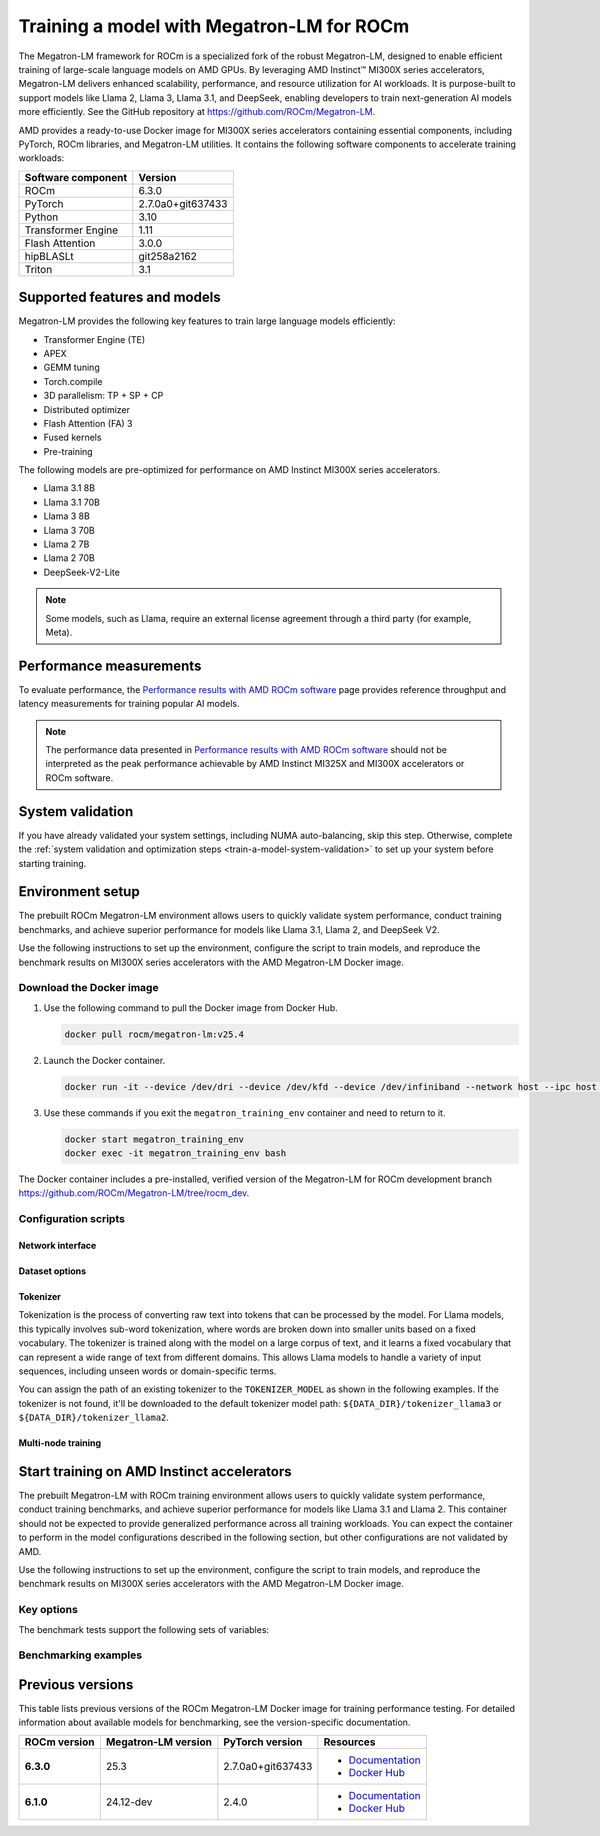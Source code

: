 .. meta::
   :description: How to train a model using Megatron-LM for ROCm.
   :keywords: ROCm, AI, LLM, train, Megatron-LM, megatron, Llama, tutorial, docker, torch

******************************************
Training a model with Megatron-LM for ROCm
******************************************

The Megatron-LM framework for ROCm is a specialized fork of the robust Megatron-LM,
designed to enable efficient training of large-scale language models on AMD
GPUs. By leveraging AMD Instinct™ MI300X series accelerators, Megatron-LM delivers
enhanced scalability, performance, and resource utilization for AI workloads.
It is purpose-built to support models like Llama 2, Llama 3, Llama 3.1, and
DeepSeek, enabling developers to train next-generation AI models more
efficiently. See the GitHub repository at `<https://github.com/ROCm/Megatron-LM>`__.

AMD provides a ready-to-use Docker image for MI300X series accelerators containing
essential components, including PyTorch, ROCm libraries, and Megatron-LM
utilities. It contains the following software components to accelerate training
workloads:

+--------------------------+--------------------------------+
| Software component       | Version                        |
+==========================+================================+
| ROCm                     | 6.3.0                          |
+--------------------------+--------------------------------+
| PyTorch                  | 2.7.0a0+git637433              |
+--------------------------+--------------------------------+
| Python                   | 3.10                           |
+--------------------------+--------------------------------+
| Transformer Engine       | 1.11                           |
+--------------------------+--------------------------------+
| Flash Attention          | 3.0.0                          |
+--------------------------+--------------------------------+
| hipBLASLt                | git258a2162                    |
+--------------------------+--------------------------------+
| Triton                   | 3.1                            |
+--------------------------+--------------------------------+

Supported features and models
=============================

Megatron-LM provides the following key features to train large language models efficiently:

- Transformer Engine (TE)

- APEX

- GEMM tuning

- Torch.compile

- 3D parallelism: TP + SP + CP

- Distributed optimizer

- Flash Attention (FA) 3

- Fused kernels

- Pre-training

.. _amd-megatron-lm-model-support:

The following models are pre-optimized for performance on AMD Instinct MI300X series accelerators.

* Llama 3.1 8B

* Llama 3.1 70B

* Llama 3 8B

* Llama 3 70B

* Llama 2 7B

* Llama 2 70B

* DeepSeek-V2-Lite

.. note::

   Some models, such as Llama, require an external license agreement through
   a third party (for example, Meta).

.. _amd-megatron-lm-performance-measurements:

Performance measurements
========================

To evaluate performance, the
`Performance results with AMD ROCm software <https://www.amd.com/en/developer/resources/rocm-hub/dev-ai/performance-results.html#tabs-a8deaeb413-item-21cea50186-tab>`_
page provides reference throughput and latency measurements for training
popular AI models.

.. note::

   The performance data presented in
   `Performance results with AMD ROCm software <https://www.amd.com/en/developer/resources/rocm-hub/dev-ai/performance-results.html#tabs-a8deaeb413-item-21cea50186-tab>`_
   should not be interpreted as the peak performance achievable by AMD
   Instinct MI325X and MI300X accelerators or ROCm software.

System validation
=================

If you have already validated your system settings, including NUMA
auto-balancing, skip this step. Otherwise, complete the :ref:`system validation
and optimization steps <train-a-model-system-validation>` to set up your system
before starting training.

.. _mi300x-amd-megatron-lm-training:

Environment setup
=================

The prebuilt ROCm Megatron-LM environment allows users to quickly validate system performance, conduct
training benchmarks, and achieve superior performance for models like Llama 3.1, Llama 2, and DeepSeek V2.

Use the following instructions to set up the environment, configure the script to train models, and
reproduce the benchmark results on MI300X series accelerators with the AMD Megatron-LM Docker
image.

.. _amd-megatron-lm-requirements:
 
Download the Docker image
-------------------------

1. Use the following command to pull the Docker image from Docker Hub.

   .. code-block:: shell

      docker pull rocm/megatron-lm:v25.4

2. Launch the Docker container.

   .. code-block:: shell

      docker run -it --device /dev/dri --device /dev/kfd --device /dev/infiniband --network host --ipc host --group-add video --cap-add SYS_PTRACE --security-opt seccomp=unconfined --privileged -v $HOME:$HOME -v  $HOME/.ssh:/root/.ssh --shm-size 64G --name megatron_training_env rocm/megatron-lm:v25.4

3. Use these commands if you exit the ``megatron_training_env`` container and need to return to it.

   .. code-block:: shell

      docker start megatron_training_env
      docker exec -it megatron_training_env bash

The Docker container includes a pre-installed, verified version of the Megatron-LM for ROCm development branch `<https://github.com/ROCm/Megatron-LM/tree/rocm_dev>`__.

.. _amd-megatron-lm-environment-setup:

Configuration scripts
---------------------

.. tab-set::

   .. tab-item:: Llama
      :sync: llama

      If you're working with Llama 2 7B or Llama 2 70 B, use the ``train_llama2.sh`` configuration
      script in the ``examples/llama`` directory of
      `<https://github.com/ROCm/Megatron-LM/tree/rocm_dev/examples/llama>`__.
      Likewise, if you're working with Llama 3 or Llama 3.1, use ``train_llama3.sh`` and update
      the configuration script accordingly.

   .. tab-item:: DeepSeek V2
      :sync: deepseek

      Use the ``train_deepseek_v2.sh`` configuration script in the ``examples/deepseek_v2``
      directory of
      `<https://github.com/ROCm/Megatron-LM/tree/megatron_release_v25.3/examples/deepseek_v2>`__
      and update the configuration script accordingly.

Network interface
^^^^^^^^^^^^^^^^^

.. tab-set::

   .. tab-item:: Llama
      :sync: llama

      To avoid connectivity issues in multi-node deployments, ensure the correct network interface
      is set in your training scripts.

      1. Run the following command (outside the container) to find the active network interface on your system.

         .. code-block:: shell

            ip a

      2. Update the ``NCCL_SOCKET_IFNAME`` and ``GLOO_SOCKET_IFNAME`` variables with your system’s network interface. For
         example:

         .. code-block:: shell

            export NCCL_SOCKET_IFNAME=ens50f0np0

            export GLOO_SOCKET_IFNAME=ens50f0np0

Dataset options
^^^^^^^^^^^^^^^

.. tab-set::

   .. tab-item:: Llama
      :sync: llama

      You can use either mock data or real data for training.

      * Mock data can be useful for testing and validation. Use the ``MOCK_DATA`` variable to toggle between mock and real data. The default
        value is ``1`` for enabled.

        .. code-block:: bash

           MOCK_DATA=1

      * If you're using a real dataset, update the ``DATA_PATH`` variable to point to the location of your dataset.

        .. code-block:: bash

           MOCK_DATA=0

           DATA_PATH="/data/bookcorpus_text_sentence"  # Change to where your dataset is stored

        Ensure that the files are accessible inside the Docker container.

        To download the dataset, set the ``DATASET`` variable to the dataset you'd like to use. Two datasets are supported: ``DATASET=wiki`` and ``DATASET=bookcorpus``.
        Use the following command to download the dataset.

        .. code-block:: shell

           DATASET=wiki bash examples/llama/prepare_dataset.sh # For wiki-en dataset
           DATASET=bookcorpus bash examples/llama/prepare_dataset.sh # For bookcorpus dataset

   .. tab-item:: DeepSeek V2
      :sync: deepseek

      If you don't already have the dataset, download the DeepSeek dataset using the following
      commands:

      .. code-block:: shell

         mkdir deepseek-datasets
         cd deepseek-datasets
         wget https://atp-modelzoo-wlcb-pai.oss-cn-wulanchabu.aliyuncs.com/release/models/pai-megatron-patch/deepseek-datasets/SlimPajama.json
         wget https://atp-modelzoo-wlcb-pai.oss-cn-wulanchabu.aliyuncs.com/release/models/pai-megatron-patch/deepseek-datasets/alpaca_zh-train.json
         wget https://atp-modelzoo-wlcb-pai.oss-cn-wulanchabu.aliyuncs.com/release/models/pai-megatron-patch/deepseek-datasets/alpaca_zh-valid.json
         wget https://atp-modelzoo-wlcb-pai.oss-cn-wulanchabu.aliyuncs.com/release/models/pai-megatron-patch/deepseek-datasets/mmap_deepseekv2_datasets_text_document.bin
         wget https://atp-modelzoo-wlcb-pai.oss-cn-wulanchabu.aliyuncs.com/release/models/pai-megatron-patch/deepseek-datasets/mmap_deepseekv2_datasets_text_document.idx

      You can use either mock data or real data for training.

      * Mock data can be useful for testing and validation. Use the ``MOCK_DATA`` variable to toggle between mock and real data. The default
        value is ``1`` for enabled.

        .. code-block:: bash

           MOCK_DATA=1

      * If you're using a real dataset, update the ``DATA_DIR`` variable to point to the location of your dataset.

        .. code-block:: bash

           MOCK_DATA=0

           DATA_DIR="/root/data/deepseek-datasets"  # Change to where your dataset is stored

        Ensure that the files are accessible inside the Docker container.

Tokenizer
^^^^^^^^^

Tokenization is the process of converting raw text into tokens that can be processed by the model. For Llama
models, this typically involves sub-word tokenization, where words are broken down into smaller units based on
a fixed vocabulary. The tokenizer is trained along with the model on a large corpus of text, and it learns a
fixed vocabulary that can represent a wide range of text from different domains. This allows Llama models to
handle a variety of input sequences, including unseen words or domain-specific terms.

You can assign the path of an existing tokenizer to the ``TOKENIZER_MODEL`` as shown in the following examples.
If the tokenizer is not found, it'll be downloaded to the default tokenizer model path: ``${DATA_DIR}/tokenizer_llama3``
or ``${DATA_DIR}/tokenizer_llama2``.

.. tab-set::

   .. tab-item:: Llama
      :sync: llama

      To train any of the Llama 2 models that :ref:`this Docker image supports <amd-megatron-lm-model-support>`, use the ``Llama2Tokenizer``
      or the default ``HuggingFaceTokenizer``.

      To train any of Llama 3 and Llama 3.1 models that this Docker image supports, use the ``HuggingFaceTokenizer``.
      Set the Hugging Face model path in the ``TOKENIZER_MODEL`` variable.

      For example, if you're using the Llama 3.1 8B model:

      .. code-block:: shell

         TOKENIZER_MODEL=meta-llama/Llama-3.1-8B

      .. note::

         If you don't already have the Llama 3.1 tokenizer locally, set your
         personal Hugging Face access token ``HF_TOKEN`` to download the
         tokenizer. If you encounter the following error, set ``HF_TOKEN`` to
         your access-authorized Hugging Face token.

         .. code-block:: shell

            OSError: You are trying to access a gated repo.

            # pass your HF_TOKEN
            export HF_TOKEN=$your_personal_hf_token

   .. tab-item:: DeepSeek V2
      :sync: deepseek

      To train any of the DeepSeek V2 models that :ref:`this Docker image supports <amd-megatron-lm-model-support>`, use the ``DeepSeekV2Tokenizer``.

Multi-node training
^^^^^^^^^^^^^^^^^^^

.. tab-set::

   .. tab-item:: Llama
      :sync: llama

      If you're running multi-node training, update the following environment variables. They can
      also be passed as command line arguments.

      * Change ``localhost`` to the master node's hostname:

        .. code-block:: shell

           MASTER_ADDR="${MASTER_ADDR:-localhost}"

      * Set the number of nodes you want to train on (for instance, ``2``, ``4``, ``8``):

        .. code-block:: shell

           NNODES="${NNODES:-1}"

      * Set the rank of each node (0 for master, 1 for the first worker node, and so on):

        .. code-block:: shell

           NODE_RANK="${NODE_RANK:-0}"

      * Set ``DATA_CACHE_PATH`` to a common directory accessible by all the nodes (for example, an
        NFS directory) for multi-node runs:

        .. code-block:: shell

           DATA_CACHE_PATH=/root/cache # Set to a common directory for multi-node runs

      * For multi-node runs, make sure the correct network drivers are installed on the nodes. If
        inside a Docker container, either install the drivers inside the Docker container or pass the network
        drivers from the host while creating the Docker container.

        .. code-block:: shell

           # Specify which RDMA interfaces to use for communication
           export NCCL_IB_HCA=rdma0,rdma1,rdma2,rdma3,rdma4,rdma5,rdma6,rdma7

Start training on AMD Instinct accelerators
===========================================

The prebuilt Megatron-LM with ROCm training environment allows users to quickly validate
system performance, conduct training benchmarks, and achieve superior
performance for models like Llama 3.1 and Llama 2. This container should not be
expected to provide generalized performance across all training workloads. You
can expect the container to perform in the model configurations described in
the following section, but other configurations are not validated by AMD.

Use the following instructions to set up the environment, configure the script
to train models, and reproduce the benchmark results on MI300X series
accelerators with the AMD Megatron-LM Docker image.

.. tab-set::

   .. tab-item:: Llama
      :sync: llama

      .. tab-set::

         .. tab-item:: Single node training
            :sync: single-node

            To run training on a single node, navigate to the Megatron-LM folder and use one of the
            following commands.

            - For Llama 3.1 8B FP8:

              .. code-block:: shell

                 TEE_OUTPUT=1 MBS=2 BS=128 TP=1 TE_FP8=1 SEQ_LENGTH=8192 MODEL_SIZE=8 TOTAL_ITERS=50 bash examples/llama/train_llama3.sh

            - For Llama 3.1 8B BF16:

              .. code-block:: shell

                 TEE_OUTPUT=1 MBS=2 BS=128 TP=1 TE_FP8=0 SEQ_LENGTH=8192 MODEL_SIZE=8 TOTAL_ITERS=50 bash examples/llama/train_llama3.sh

            - For Llama 2 7B FP8:

              .. code-block:: shell

                 TEE_OUTPUT=1 MBS=4 BS=256 TP=1 TE_FP8=1 SEQ_LENGTH=4096 MODEL_SIZE=7 TOTAL_ITERS=50 bash examples/llama/train_llama2.sh

            - For Llama 2 7B BF16:

              .. code-block:: shell

                 TEE_OUTPUT=1 MBS=4 BS=256 TP=1 TE_FP8=0 SEQ_LENGTH=4096 MODEL_SIZE=7 TOTAL_ITERS=50 bash examples/llama/train_llama2.sh

            To run training with FSDP2 enabled, add the ``FSDP=1`` argument. For example:

            - For Llama 3 70B BF16:

              .. code-block:: shell

                 TEE_OUTPUT=1 MBS=3 BS=24 TP=1 TE_FP8=0 FSDP=1 RECOMPUTE=1 SEQ_LENGTH=8192 MODEL_SIZE=70 TOTAL_ITERS=50 bash examples/llama/train_llama3.sh

            - For Llama 2 70B BF16:

              .. code-block:: shell

                 TEE_OUTPUT=1 MBS=3 BS=56 TP=1 TE_FP8=0 FSDP=1 RECOMPUTE=1 SEQ_LENGTH=4096 MODEL_SIZE=70 TOTAL_ITERS=50 bash examples/llama/train_llama2.sh

            .. note::

               It's suggested to use ``TP=1`` when FSDP is enabled for higher throughput. FSDP2 is not supported with pipeline parallelism,
               expert parallelism, MCore's distributed optimizer, gradient accumulation fusion, and ``FP16`` precision.

         .. tab-item:: Multi-node training
            :sync: multi-node

            To run training on multiple nodes, launch the Docker container on each node. For example, for a two node setup (``NODE0`` as the master node), use these commands.

            * On the master node ``NODE0``:

              .. code-block:: shell

                 TEE_OUTPUT=1 MBS=2 BS=256 TP=1 TE_FP8=1 SEQ_LENGTH=8192 MODEL_SIZE=8 MASTER_ADDR=IP_NODE0 NNODES=2 NODE_RANK=0 bash examples/llama/train_llama3.sh

            * On the worker node ``NODE1``:

              .. code-block:: shell

                 TEE_OUTPUT=1 MBS=2 BS=256 TP=1 TE_FP8=1 SEQ_LENGTH=8192 MODEL_SIZE=8 MASTER_ADDR=IP_NODE0 NNODES=2 NODE_RANK=1 bash examples/llama/train_llama3.sh


   .. tab-item:: DeepSeek V2
      :sync: deepseek

      To run the training on a single node, go to ``/Megatron-LM`` folder and use the following command:

      .. code-block:: shell

         cd /workspace/Megatron-LM
         GEMM_TUNING=1 PR=bf16 MBS=4 AC=none SEQ_LEN=4096 PAD_LEN=4096 TRAIN_ITERS=50 bash examples/deepseek_v2/train_deepseekv2.sh

Key options
-----------

.. _amd-megatron-lm-benchmark-test-vars:

The benchmark tests support the following sets of variables:

.. tab-set::

   .. tab-item:: Llama
      :sync: llama

      ``TEE_OUTPUT``
        ``1`` to enable training logs or ``0`` to disable.

      ``TE_FP8``
        ``0`` for B16 or ``1`` for FP8 -- ``0`` by default.

      ``GEMM_TUNING``
        ``1`` to enable GEMM tuning, which boosts performance by using the best GEMM kernels.

      ``USE_FLASH_ATTN``
        ``1`` to enable Flash Attention.

      ``FSDP``
        ``1`` to enable PyTorch FSDP2. If FSDP is enabled, ``--use-distributed-optimizer``,
        ``--overlap-param-gather``, and ``--sequence-parallel`` are automaticallyu disabled.

      ``ENABLE_PROFILING``
        ``1`` to enable PyTorch profiling for performance analysis.

      ``transformer-impl``
        ``transformer_engine`` to use the Transformer Engine (TE) or ``local`` to disable TE.

      ``MODEL_SIZE``
        ``8B`` or ``70B`` for Llama 3 and 3.1. ``7B`` or ``70B`` for Llama 2.

      ``TOTAL_ITERS``
        The total number of iterations -- ``10`` by default.

      ``MOCK_DATA``
        ``1`` to use mock data or ``0`` to use real data you provide.

      ``MBS``
        Micro batch size.

      ``BS``
        Global batch size.

      ``TP``
        Tensor parallel (``1``, ``2``, ``4``, ``8``). ``TP`` is disabled when ``FSDP`` is turned on.

      ``SEQ_LENGTH``
        Input sequence length.

   .. tab-item:: DeepSeek V2
      :sync: deepseek

      ``PR``
        Precision for training. ``bf16`` for BF16 (default) or ``fp8`` for FP8 GEMMs.

      ``GEMM_TUNING``
        ``1`` to enable GEMM tuning, which boosts performance by using the best GEMM kernels.

      ``TRAIN_ITERS``
        The total number of iterations.

      ``MOCK_DATA``
        ``1`` to use mock data or ``0`` to use real data you provide.

      ``MBS``
        Micro batch size.

      ``GBS``
        Global batch size.

      ``SEQ_LEN``
        Input sequence length.

      ``AC``
        Activation checkpointing (``none``, ``sel``, or ``full``) -- ``sel`` by default.

Benchmarking examples
---------------------

.. tab-set::

   .. tab-item:: Llama
      :sync: llama

      .. tab-set::

         .. tab-item:: Single node training
            :sync: single-node

            Use this command to run training with Llama 2 7B model on a single node. You can specify MBS, BS, FP,
            datatype, and so on.

            .. code-block:: bash

               TEE_OUTPUT=1 MBS=5 BS=120 TP=8 TE_FP8=0 NO_TORCH_COMPILE=1
               SEQ_LENGTH=4096 bash examples/llama/train_llama2.sh

            You can find the training logs at the location defined in ``$TRAIN_LOG`` in the :ref:`configuration script <amd-megatron-lm-environment-setup>`.

            See the sample output:

            .. image:: ../../../../data/how-to/rocm-for-ai/llama2-7b-training-log-sample.png
               :width: 800

         .. tab-item:: Multi-node training
            :sync: multi-node

            Launch the Docker container on each node.

            In this example, run training with Llama 2 7B model on 2 nodes with specific MBS, BS, FP, datatype, and
            so on.

            On the master node:

            .. code-block:: bash

               TEE_OUTPUT=1 MBS=4 BS=64 TP=8 TE_FP8=0 NO_TORCH_COMPILE=1
               SEQ_LENGTH=4096 bash examples/llama/train_llama2.sh

            On the worker node:

            .. code-block:: bash

               TEE_OUTPUT=1 MBS=4 BS=64 TP=8 TE_FP8=0 NO_TORCH_COMPILE=1
               SEQ_LENGTH=4096 bash examples/llama/train_llama2.sh

            You can find the training logs at the location defined in ``$TRAIN_LOG`` in the :ref:`configuration script <amd-megatron-lm-environment-setup>`.

            Sample output for 2-node training:

            Master node:

            .. image:: ../../../../data/how-to/rocm-for-ai/2-node-training-master.png
               :width: 800

            Worker node:

            .. image:: ../../../../data/how-to/rocm-for-ai/2-node-training-worker.png
               :width: 800

Previous versions
=================

This table lists previous versions of the ROCm Megatron-LM Docker image for training
performance testing. For detailed information about available models for
benchmarking, see the version-specific documentation.

.. list-table::
   :header-rows: 1
   :stub-columns: 1

   * - ROCm version
     - Megatron-LM version
     - PyTorch version
     - Resources

   * - 6.3.0
     - 25.3
     - 2.7.0a0+git637433 
     - 
       * `Documentation <https://rocm.docs.amd.com/en/docs-6.3.3/how-to/rocm-for-ai/training/benchmark-docker/megatron-lm.html>`_
       * `Docker Hub <https://hub.docker.com/layers/rocm/megatron-lm/v25.3/images/sha256-1e6ed9bdc3f4ca397300d5a9907e084ab5e8ad1519815ee1f868faf2af1e04e2>`_

   * - 6.1.0
     - 24.12-dev
     - 2.4.0
     - 
       * `Documentation <https://rocm.docs.amd.com/en/docs-6.3.0/how-to/rocm-for-ai/train-a-model.html>`_
       * `Docker Hub <https://hub.docker.com/layers/rocm/megatron-lm/24.12-dev/images/sha256-5818c50334ce3d69deeeb8f589d83ec29003817da34158ebc9e2d112b929bf2e>`_
